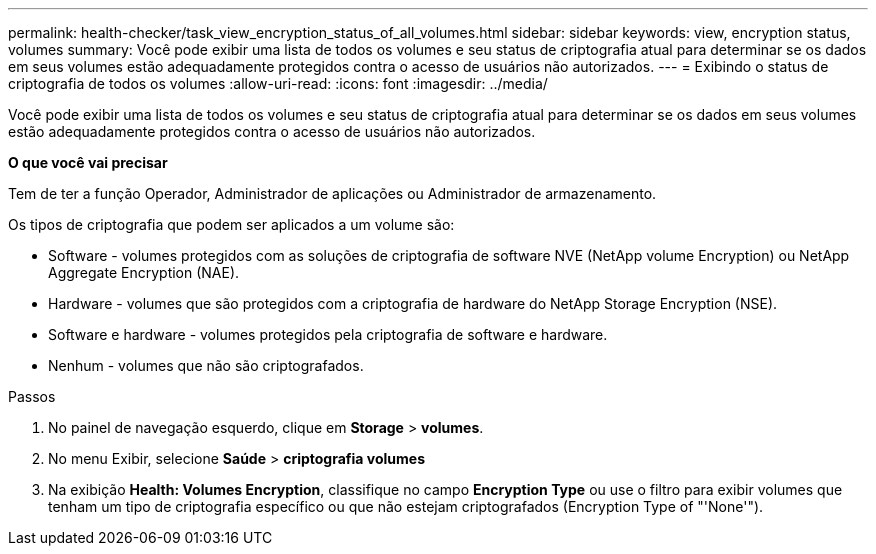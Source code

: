 ---
permalink: health-checker/task_view_encryption_status_of_all_volumes.html 
sidebar: sidebar 
keywords: view, encryption status, volumes 
summary: Você pode exibir uma lista de todos os volumes e seu status de criptografia atual para determinar se os dados em seus volumes estão adequadamente protegidos contra o acesso de usuários não autorizados. 
---
= Exibindo o status de criptografia de todos os volumes
:allow-uri-read: 
:icons: font
:imagesdir: ../media/


[role="lead"]
Você pode exibir uma lista de todos os volumes e seu status de criptografia atual para determinar se os dados em seus volumes estão adequadamente protegidos contra o acesso de usuários não autorizados.

*O que você vai precisar*

Tem de ter a função Operador, Administrador de aplicações ou Administrador de armazenamento.

Os tipos de criptografia que podem ser aplicados a um volume são:

* Software - volumes protegidos com as soluções de criptografia de software NVE (NetApp volume Encryption) ou NetApp Aggregate Encryption (NAE).
* Hardware - volumes que são protegidos com a criptografia de hardware do NetApp Storage Encryption (NSE).
* Software e hardware - volumes protegidos pela criptografia de software e hardware.
* Nenhum - volumes que não são criptografados.


.Passos
. No painel de navegação esquerdo, clique em *Storage* > *volumes*.
. No menu Exibir, selecione *Saúde* > *criptografia volumes*
. Na exibição *Health: Volumes Encryption*, classifique no campo *Encryption Type* ou use o filtro para exibir volumes que tenham um tipo de criptografia específico ou que não estejam criptografados (Encryption Type of "'None'").

